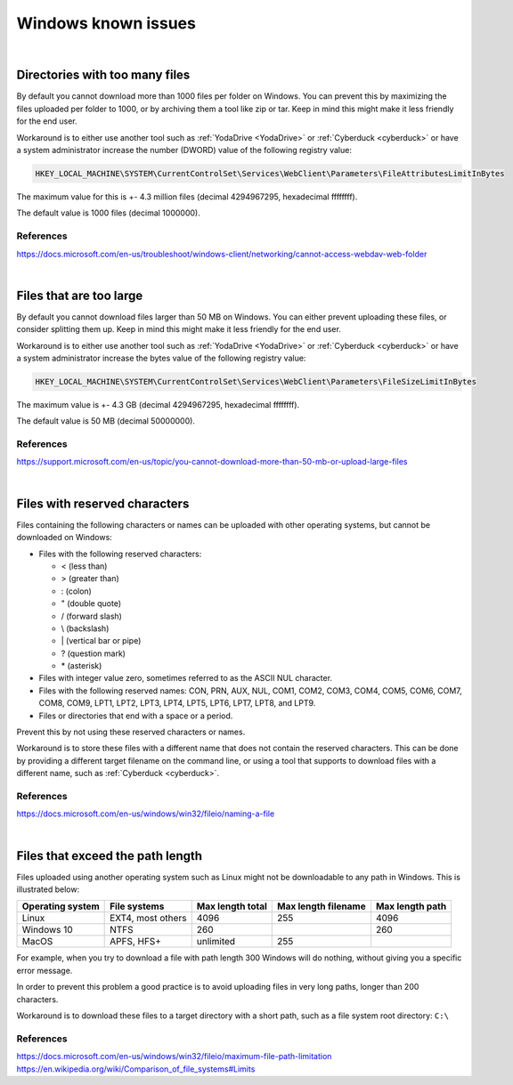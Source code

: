 .. _windows-known-issues:

Windows known issues
====================

.. note::
    :mode: warning
    
    Mounting a network drive on Windows is known to be unstable and often problematic. It is suggested to use other WebDAV client (such as :ref:`YodaDrive <YodaDrive>` or :ref:`Cyberduck <cyberduck>`) to transfer data on Windows. If you decide to use it anyway be aware of the issues below.

|
.. _too-many-files:

Directories with too many files
-------------------------------

By default you cannot download more than 1000 files per folder on Windows.
You can prevent this by maximizing the files uploaded per folder to 1000, or by archiving them a tool like zip or tar. Keep in mind this might make it less friendly for the end user.

Workaround is to either use another tool such as :ref:`YodaDrive <YodaDrive>` or :ref:`Cyberduck <cyberduck>` or have a system administrator increase the number (DWORD) value of the following registry value:

.. code-block:: none

   HKEY_LOCAL_MACHINE\SYSTEM\CurrentControlSet\Services\WebClient\Parameters\FileAttributesLimitInBytes

The maximum value for this is +- 4.3 million files (decimal 4294967295, hexadecimal ffffffff). 

The default value is 1000 files (decimal 1000000).

References
^^^^^^^^^^

https://docs.microsoft.com/en-us/troubleshoot/windows-client/networking/cannot-access-webdav-web-folder 

|
.. _too-large-files:

Files that are too large
------------------------

By default you cannot download files larger than 50 MB on Windows.
You can either prevent uploading these files, or consider splitting them up. Keep in mind this might make it less friendly for the end user.

Workaround is to either use another tool such as :ref:`YodaDrive <YodaDrive>` or :ref:`Cyberduck <cyberduck>` or have a system administrator increase the bytes value of the following registry value:

.. code-block:: none

   HKEY_LOCAL_MACHINE\SYSTEM\CurrentControlSet\Services\WebClient\Parameters\FileSizeLimitInBytes

The maximum value is +- 4.3 GB (decimal 4294967295, hexadecimal ffffffff). 

The default value is 50 MB (decimal 50000000).

References
^^^^^^^^^^ 

`https://support.microsoft.com/en-us/topic/you-cannot-download-more-than-50-mb-or-upload-large-files <https://support.microsoft.com/en-us/topic/you-cannot-download-more-than-50-mb-or-upload-large-files-when-the-upload-takes-longer-than-30-minutes-using-web-client-in-windows-7-8709ae9d-e808-c5a0-95d0-9a7143c50b11>`_

|
.. _reserved-characters:

Files with reserved characters
------------------------------

Files containing the following characters or names can be uploaded with other operating systems, but cannot be downloaded on Windows:

* Files with the following reserved characters:
  
  * < (less than)
  
  * > (greater than)
  
  * : (colon)
  
  * " (double quote)
  
  * / (forward slash)
  
  * \\ (backslash)
  
  * \| (vertical bar or pipe)
  
  * ? (question mark)
  
  * \* (asterisk)

* Files with integer value zero, sometimes referred to as the ASCII NUL character.

* Files with the following reserved names:
  CON, PRN, AUX, NUL, COM1, COM2, COM3, COM4, COM5, COM6, COM7, COM8, COM9, LPT1, LPT2, LPT3, LPT4, LPT5, LPT6, LPT7, LPT8, and LPT9.

* Files or directories that end with a space or a period.

Prevent this by not using these reserved characters or names.

Workaround is to store these files with a different name that does not contain the reserved characters. This can be done by providing a different target filename on the command line, or using a tool that supports to download files with a different name, such as :ref:`Cyberduck <cyberduck>`.

References
^^^^^^^^^^ 

https://docs.microsoft.com/en-us/windows/win32/fileio/naming-a-file 

|
.. _exceed-path-length:

Files that exceed the path length
---------------------------------

Files uploaded using another operating system such as Linux might not be downloadable to any path in Windows. This is illustrated below:

+-------------------+-----------------------+-------------------+-----------------------+-------------------+
| Operating system  | File systems          | Max length total  | Max length filename   | Max length path   |
+===================+=======================+===================+=======================+===================+
| Linux             | EXT4, most others     | 4096              | 255                   | 4096              |
+-------------------+-----------------------+-------------------+-----------------------+-------------------+
| Windows 10        | NTFS                  | 260               |                       | 260               |
+-------------------+-----------------------+-------------------+-----------------------+-------------------+
| MacOS             | APFS, HFS+            | unlimited         | 255                   |                   |
+-------------------+-----------------------+-------------------+-----------------------+-------------------+

For example, when you try to download a file with path length 300 Windows will do nothing, without giving you a specific error message.

In order to prevent this problem a good practice is to avoid uploading files in very long 
paths, longer than 200 characters.

Workaround is to download these files to a target directory with a short path, such as a file system root directory: ``C:\``

References
^^^^^^^^^^ 

https://docs.microsoft.com/en-us/windows/win32/fileio/maximum-file-path-limitation
https://en.wikipedia.org/wiki/Comparison_of_file_systems#Limits 
